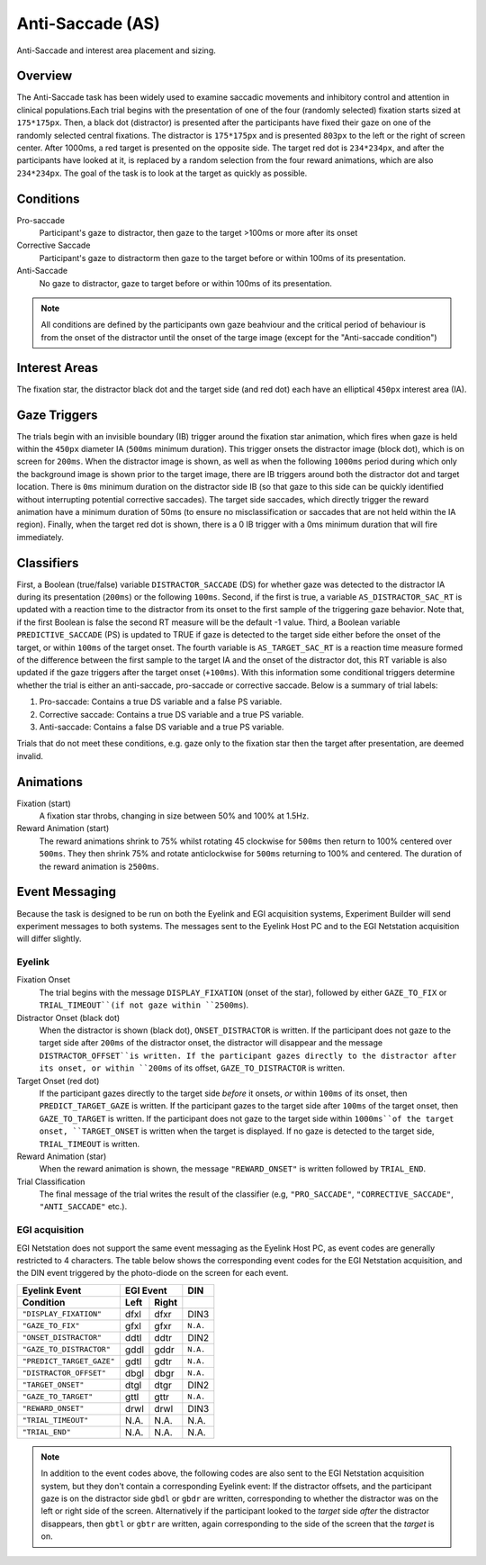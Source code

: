 .. _AS:

Anti-Saccade (AS)
=================

.. _AS-image:

.. figure:: https://raw.githubusercontent.com/scott-huberty/Q1K-doc-assets/main/_images/task_images/Q1K-Anti-Saccade.png
    :alt: Image of the Anti-Saccade task, showing the stimuli and interest areas
    :align: center

    Anti-Saccade and interest area placement and sizing.

Overview
--------

The Anti-Saccade task has been widely used to examine saccadic movements and inhibitory
control and attention in clinical populations.Each trial begins with the presentation of one
of the four (randomly selected) fixation starts sized at ``175*175px``. Then, a black dot 
(distractor) is presented after the participants have fixed their gaze on one of the randomly
selected central fixations. The distractor is ``175*175px`` and is presented ``803px`` to the
left or the right of screen center. After 1000ms, a red target is presented on the opposite side.
The target red dot is ``234*234px``, and after the participants have looked at it, is replaced 
by a random selection from the four reward animations, which are also ``234*234px``. The goal 
of the task is to look at the target as quickly as possible.

.. vimeo:: 877645510
    :align: center
    :width: 75%

Conditions
----------

Pro-saccade
    Participant's gaze to distractor, then gaze to the
    target >100ms or more after its onset 
Corrective Saccade
    Participant's gaze to distractorm then gaze to the
    target before or within 100ms of its presentation.
Anti-Saccade
    No gaze to distractor, gaze to target before or within
    100ms of its presentation. 


.. note::
    All conditions are defined by the participants own gaze beahviour and the critical period of
    behaviour is from the onset of the distractor until the onset of the targe image (except for
    the "Anti-saccade condition")

Interest Areas
--------------

The fixation star, the distractor black dot and the target side (and red dot) each have 
an elliptical ``450px`` interest area (IA).


Gaze Triggers
-------------

The trials begin with an invisible boundary (IB) trigger around the fixation star animation,
which fires when gaze is held within the ``450px`` diameter IA (``500ms`` minimum duration).
This trigger onsets the distractor image (block dot), which is on screen for ``200ms``. 
When the distractor image is shown, as well as when the following ``1000ms`` period during
which only the background image is shown prior to the target image, there are IB triggers 
around both the distractor dot and target location. There is ``0ms`` minimum duration on 
the distractor side IB (so that gaze to this side can be quickly identified without 
interrupting potential corrective saccades). The target side saccades, which directly 
trigger the reward animation have a minimum duration of 50ms (to ensure no misclassification
or saccades that are not held within the IA region). Finally, when the target red dot is shown,
there is a 0 IB trigger with a 0ms minimum duration that will fire immediately. 

Classifiers
-----------
First, a Boolean (true/false) variable ``DISTRACTOR_SACCADE`` (DS) for whether gaze was 
detected to the distractor IA during its presentation (``200ms``) or the following ``100ms``.
Second, if the first is true, a variable ``AS_DISTRACTOR_SAC_RT`` is updated with a reaction
time to the distractor from its onset to the first sample of the triggering gaze behavior.
Note that, if the first Boolean is false the second RT measure will be the default -1 value.
Third, a Boolean variable ``PREDICTIVE_SACCADE`` (PS) is updated to TRUE if gaze is detected
to the target side either before the onset of the target, or within ``100ms`` of the target 
onset. The fourth variable is ``AS_TARGET_SAC_RT`` is a reaction time measure formed of the
difference between the first sample to the target IA and the onset of the distractor dot,
this RT variable is also updated if the gaze triggers after the target onset (``+100ms``).
With this information some conditional triggers determine whether the trial is either an 
anti-saccade, pro-saccade or corrective saccade. Below is a summary of trial labels: 


1. Pro-saccade: Contains a true DS variable and a false PS variable.
2. Corrective saccade: Contains a true DS variable and a true PS variable.
3. Anti-saccade: Contains a false DS variable and a true PS variable. 
  

Trials that do not meet these conditions, e.g. gaze only to the fixation star then the target
after presentation, are deemed invalid. 

Animations
----------
Fixation (start)
    A fixation star throbs, changing in size between 50% and 100% at 1.5Hz.
Reward Animation (start)
    The reward  animations shrink to 75% whilst rotating 45 clockwise for ``500ms`` then return to 
    100% centered over ``500ms``. They then shrink 75% and rotate anticlockwise for ``500ms``
    returning to 100% and centered. The duration of the reward animation is ``2500ms``.

Event Messaging
---------------

Because the task is designed to be run on both the Eyelink and EGI acquisition systems,
Experiment Builder will send experiment messages to both systems. The messages sent to
the Eyelink Host PC and to the EGI Netstation acquisition will differ slightly.

Eyelink
^^^^^^^


Fixation Onset
    The trial begins with the message ``DISPLAY_FIXATION`` (onset of the star), followed by
    either ``GAZE_TO_FIX`` or ``TRIAL_TIMEOUT``(if not gaze within ``2500ms``).
Distractor Onset (black dot)
    When the distractor is shown (black dot), ``ONSET_DISTRACTOR`` is written. If
    the participant does not gaze to the target side after ``200ms`` of the distractor onset, the
    distractor will disappear and the message ``DISTRACTOR_OFFSET``is written. If the participant gazes
    directly to the distractor after its onset, or within ``200ms`` of its offset, ``GAZE_TO_DISTRACTOR``
    is written. 
Target Onset (red dot)
    If the participant gazes directly to the target side *before* it onsets, *or* within ``100ms`` of its onset,
    then ``PREDICT_TARGET_GAZE`` is written. If the participant gazes to the target side
    after ``100ms`` of the target onset, then ``GAZE_TO_TARGET`` is written. If the
    participant does not gaze to the target side within ``1000ms``of the target onset,
    ``TARGET_ONSET`` is written when the target is displayed. If no gaze is detected to
    the target side, ``TRIAL_TIMEOUT`` is written.
Reward Animation (star)    
    When the reward animation is shown, the message ``"REWARD_ONSET"`` is written
    followed by ``TRIAL_END``.
Trial Classification
    The final message of the trial writes the result of the
    classifier (e.g, ``"PRO_SACCADE"``, ``"CORRECTIVE_SACCADE"``, ``"ANTI_SACCADE"`` etc.).


EGI acquisition
^^^^^^^^^^^^^^^
EGI Netstation does not support the same event messaging as the Eyelink Host PC, as
event codes are generally restricted to 4 characters. The table below shows the
corresponding event codes for the EGI Netstation acquisition, and the DIN event
triggered by the photo-diode on the screen for each event.

=========================  ========  ========  ========
Eyelink Event                 EGI Event         DIN
-------------------------  ------------------  --------
    Condition              Left      Right
=========================  ========  ========  ========    
``"DISPLAY_FIXATION"``      dfxl      dfxr      DIN3 
``"GAZE_TO_FIX"``           gfxl      gfxr     ``N.A.``
``"ONSET_DISTRACTOR"``      ddtl      ddtr      DIN2
``"GAZE_TO_DISTRACTOR"``    gddl      gddr     ``N.A.``
``"PREDICT_TARGET_GAZE"``   gdtl      gdtr     ``N.A.``
``"DISTRACTOR_OFFSET"``     dbgl      dbgr     ``N.A.``
``"TARGET_ONSET"``          dtgl      dtgr      DIN2
``"GAZE_TO_TARGET"``        gttl      gttr     ``N.A.``
``"REWARD_ONSET"``          drwl      drwl      DIN3
``"TRIAL_TIMEOUT"``         N.A.      N.A.      N.A.
``"TRIAL_END"``             N.A.      N.A.      N.A.
=========================  ========  ========  ========





.. note::
    In addition to the event codes above, the following codes are also sent to the EGI
    Netstation acquisition system, but they don't contain a corresponding Eyelink event:
    If the distractor offsets, and the participant gaze is on the distractor side ``gbdl``
    or ``gbdr`` are written, corresponding to whether the distractor was on the left
    or right side of the screen. Alternatively if the participant looked to the *target*
    side *after* the distractor disappears, then ``gbtl`` or ``gbtr`` are written, again
    corresponding to the side of the screen that the *target* is on.
